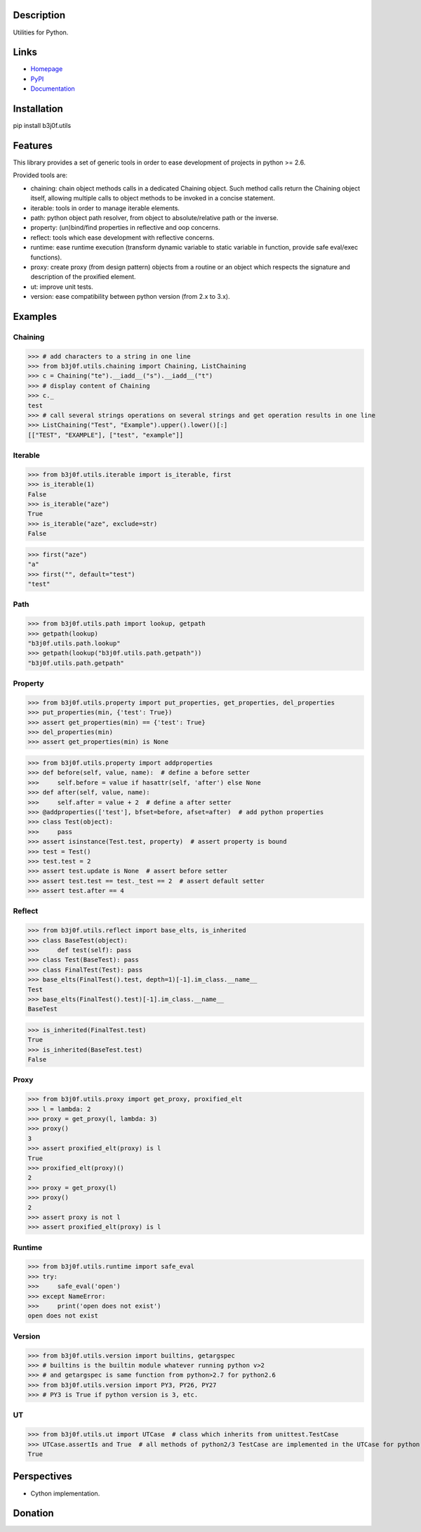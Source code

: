 Description
===========

Utilities for Python.

.. image:: https://img.shields.io/pypi/l/b3j0f.utils.svg
   :target: https://pypi.python.org/pypi/b3j0f.utils/
   :alt: License

.. image:: https://img.shields.io/pypi/status/b3j0f.utils.svg
   :target: https://pypi.python.org/pypi/b3j0f.utils/
   :alt: Development Status

.. image:: https://img.shields.io/pypi/v/b3j0f.utils.svg
   :target: https://pypi.python.org/pypi/b3j0f.utils/
   :alt: Latest release

.. image:: https://img.shields.io/pypi/pyversions/b3j0f.utils.svg
   :target: https://pypi.python.org/pypi/b3j0f.utils/
   :alt: Supported Python versions

.. image:: https://img.shields.io/pypi/implementation/b3j0f.utils.svg
   :target: https://pypi.python.org/pypi/b3j0f.utils/
   :alt: Supported Python implementations

.. image:: https://img.shields.io/pypi/wheel/b3j0f.utils.svg
   :target: https://travis-ci.org/b3j0f/utils
   :alt: Download format

.. image:: https://travis-ci.org/b3j0f/utils.svg?branch=master
   :target: https://travis-ci.org/b3j0f/utils
   :alt: Build status

.. image:: https://coveralls.io/repos/b3j0f/utils/badge.png
   :target: https://coveralls.io/r/b3j0f/utils
   :alt: Code test coverage

.. image:: https://img.shields.io/pypi/dm/b3j0f.utils.svg
   :target: https://pypi.python.org/pypi/b3j0f.utils/
   :alt: Downloads

.. image:: https://readthedocs.org/projects/b3j0futils/badge/?version=master
   :target: https://readthedocs.org/projects/b3j0futils/?badge=master
   :alt: Documentation Status

.. image:: https://landscape.io/github/b3j0f/utils/master/landscape.svg?style=flat
   :target: https://landscape.io/github/b3j0f/utils/master
   :alt: Code Health

Links
=====

- `Homepage`_
- `PyPI`_
- `Documentation`_

Installation
============

pip install b3j0f.utils

Features
========

This library provides a set of generic tools in order to ease development of projects in python >= 2.6.

Provided tools are:

- chaining: chain object methods calls in a dedicated Chaining object. Such method calls return the Chaining object itself, allowing multiple calls to object methods to be invoked in a concise statement.
- iterable: tools in order to manage iterable elements.
- path: python object path resolver, from object to absolute/relative path or the inverse.
- property: (un)bind/find properties in reflective and oop concerns.
- reflect: tools which ease development with reflective concerns.
- runtime: ease runtime execution (transform dynamic variable to static variable in function, provide safe eval/exec functions).
- proxy: create proxy (from design pattern) objects from a routine or an object which respects the signature and description of the proxified element.
- ut: improve unit tests.
- version: ease compatibility between python version (from 2.x to 3.x).

Examples
========

Chaining
--------

>>> # add characters to a string in one line
>>> from b3j0f.utils.chaining import Chaining, ListChaining
>>> c = Chaining("te").__iadd__("s").__iadd__("t")
>>> # display content of Chaining
>>> c._
test
>>> # call several strings operations on several strings and get operation results in one line
>>> ListChaining("Test", "Example").upper().lower()[:]
[["TEST", "EXAMPLE"], ["test", "example"]]

Iterable
--------

>>> from b3j0f.utils.iterable import is_iterable, first
>>> is_iterable(1)
False
>>> is_iterable("aze")
True
>>> is_iterable("aze", exclude=str)
False

>>> first("aze")
"a"
>>> first("", default="test")
"test"

Path
----

>>> from b3j0f.utils.path import lookup, getpath
>>> getpath(lookup)
"b3j0f.utils.path.lookup"
>>> getpath(lookup("b3j0f.utils.path.getpath"))
"b3j0f.utils.path.getpath"

Property
--------

>>> from b3j0f.utils.property import put_properties, get_properties, del_properties
>>> put_properties(min, {'test': True})
>>> assert get_properties(min) == {'test': True}
>>> del_properties(min)
>>> assert get_properties(min) is None

>>> from b3j0f.utils.property import addproperties
>>> def before(self, value, name):  # define a before setter
>>>     self.before = value if hasattr(self, 'after') else None
>>> def after(self, value, name):
>>>     self.after = value + 2  # define a after setter
>>> @addproperties(['test'], bfset=before, afset=after)  # add python properties
>>> class Test(object):
>>>     pass
>>> assert isinstance(Test.test, property)  # assert property is bound
>>> test = Test()
>>> test.test = 2
>>> assert test.update is None  # assert before setter
>>> assert test.test == test._test == 2  # assert default setter
>>> assert test.after == 4

Reflect
-------

>>> from b3j0f.utils.reflect import base_elts, is_inherited
>>> class BaseTest(object):
>>>     def test(self): pass
>>> class Test(BaseTest): pass
>>> class FinalTest(Test): pass
>>> base_elts(FinalTest().test, depth=1)[-1].im_class.__name__
Test
>>> base_elts(FinalTest().test)[-1].im_class.__name__
BaseTest

>>> is_inherited(FinalTest.test)
True
>>> is_inherited(BaseTest.test)
False

Proxy
-----

>>> from b3j0f.utils.proxy import get_proxy, proxified_elt
>>> l = lambda: 2
>>> proxy = get_proxy(l, lambda: 3)
>>> proxy()
3
>>> assert proxified_elt(proxy) is l
True
>>> proxified_elt(proxy)()
2
>>> proxy = get_proxy(l)
>>> proxy()
2
>>> assert proxy is not l
>>> assert proxified_elt(proxy) is l

Runtime
-------

>>> from b3j0f.utils.runtime import safe_eval
>>> try:
>>>     safe_eval('open')
>>> except NameError:
>>>     print('open does not exist')
open does not exist

Version
-------

>>> from b3j0f.utils.version import builtins, getargspec
>>> # builtins is the builtin module whatever running python v>2
>>> # and getargspec is same function from python>2.7 for python2.6
>>> from b3j0f.utils.version import PY3, PY26, PY27
>>> # PY3 is True if python version is 3, etc.

UT
--

>>> from b3j0f.utils.ut import UTCase  # class which inherits from unittest.TestCase
>>> UTCase.assertIs and True  # all methods of python2/3 TestCase are implemented in the UTCase for python v>2.
True

Perspectives
============

- Cython implementation.

Donation
========

.. image:: https://cdn.rawgit.com/gratipay/gratipay-badge/2.3.0/dist/gratipay.png
   :target: https://gratipay.com/b3j0f/
   :alt: I'm grateful for gifts, but don't have a specific funding goal.

.. _Homepage: https://github.com/b3j0f/utils
.. _Documentation: http://b3j0futils.readthedocs.org/en/master/
.. _PyPI: https://pypi.python.org/pypi/b3j0f.utils/
